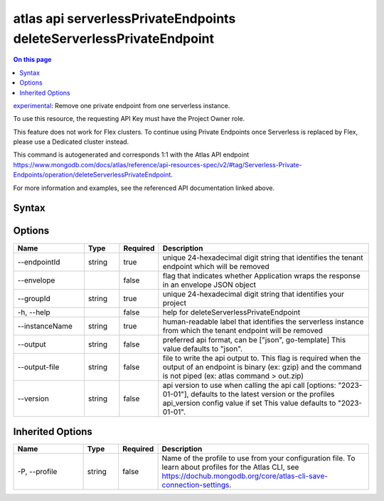 .. _atlas-api-serverlessPrivateEndpoints-deleteServerlessPrivateEndpoint:

====================================================================
atlas api serverlessPrivateEndpoints deleteServerlessPrivateEndpoint
====================================================================

.. default-domain:: mongodb

.. contents:: On this page
   :local:
   :backlinks: none
   :depth: 1
   :class: singlecol

`experimental <https://www.mongodb.com/docs/atlas/cli/current/command/atlas-api/>`_: Remove one private endpoint from one serverless instance.

To use this resource, the requesting API Key must have the Project Owner role.


This feature does not work for Flex clusters. To continue using Private Endpoints once Serverless is replaced by Flex, please use a Dedicated cluster instead.

This command is autogenerated and corresponds 1:1 with the Atlas API endpoint https://www.mongodb.com/docs/atlas/reference/api-resources-spec/v2/#tag/Serverless-Private-Endpoints/operation/deleteServerlessPrivateEndpoint.

For more information and examples, see the referenced API documentation linked above.

Syntax
------

.. code-block::
   :caption: Command Syntax

   atlas api serverlessPrivateEndpoints deleteServerlessPrivateEndpoint [options]

.. Code end marker, please don't delete this comment

Options
-------

.. list-table::
   :header-rows: 1
   :widths: 20 10 10 60

   * - Name
     - Type
     - Required
     - Description
   * - --endpointId
     - string
     - true
     - unique 24-hexadecimal digit string that identifies the tenant endpoint which will be removed
   * - --envelope
     - 
     - false
     - flag that indicates whether Application wraps the response in an envelope JSON object
   * - --groupId
     - string
     - true
     - unique 24-hexadecimal digit string that identifies your project
   * - -h, --help
     - 
     - false
     - help for deleteServerlessPrivateEndpoint
   * - --instanceName
     - string
     - true
     - human-readable label that identifies the serverless instance from which the tenant endpoint will be removed
   * - --output
     - string
     - false
     - preferred api format, can be ["json", go-template] This value defaults to "json".
   * - --output-file
     - string
     - false
     - file to write the api output to. This flag is required when the output of an endpoint is binary (ex: gzip) and the command is not piped (ex: atlas command > out.zip)
   * - --version
     - string
     - false
     - api version to use when calling the api call [options: "2023-01-01"], defaults to the latest version or the profiles api_version config value if set This value defaults to "2023-01-01".

Inherited Options
-----------------

.. list-table::
   :header-rows: 1
   :widths: 20 10 10 60

   * - Name
     - Type
     - Required
     - Description
   * - -P, --profile
     - string
     - false
     - Name of the profile to use from your configuration file. To learn about profiles for the Atlas CLI, see https://dochub.mongodb.org/core/atlas-cli-save-connection-settings.

